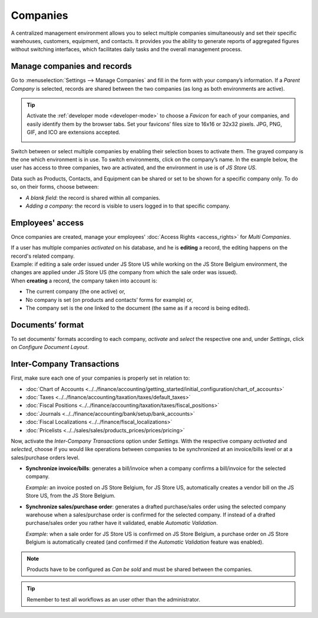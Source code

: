 =========
Companies
=========

A centralized management environment allows you to select multiple companies simultaneously and set
their specific warehouses, customers, equipment, and contacts. It provides you the ability to
generate reports of aggregated figures without switching interfaces, which facilitates daily tasks
and the overall management process.

Manage companies and records
============================

Go to :menuselection:`Settings --> Manage Companies` and fill in the form with your company’s
information. If a *Parent Company* is selected, records are shared between the two companies (as
long as both environments are active).

.. image:: companies/create_js_store_us.png
   :align: center
   :alt: Overview of a new company's form in Flectra

.. tip::
   Activate the :ref:`developer mode <developer-mode>` to choose a *Favicon* for each of your
   companies, and easily identify them by the browser tabs. Set your favicons’ files size to 16x16
   or 32x32 pixels. JPG, PNG, GIF, and ICO are extensions accepted.

   .. image:: companies/favicon.png
      :align: center
      :height: 200
      :alt: View of a web browser and the favicon for a specific company chosen in Flectra

Switch between or select multiple companies by enabling their selection boxes to activate them. The
grayed company is the one which environment is in use. To switch environments, click on the
company’s name. In the example below, the user has access to three companies, two are activated, and
the environment in use is of *JS Store US*.

.. image:: companies/multi_companies_menu_dashboard.png
   :align: center
   :alt: View of the companies menu through the main dashboard in Flectra

Data such as Products, Contacts, and Equipment can be shared or set to be shown for a specific
company only. To do so, on their forms, choose between:

- *A blank field*: the record is shared within all companies.
- *Adding a company*: the record is visible to users logged in to that specific company.

.. image:: companies/product_form_company.png
   :align: center
   :alt: View of a product's form emphasizing the company field in Flectra Sales

Employees' access
=================

Once companies are created, manage your employees' :doc:`Access Rights <access_rights>`
for *Multi Companies*.

.. image:: companies/access_rights_multi_companies.png
   :align: center
   :alt: View of an user form emphasizing the multi companies field under the access rights tabs
         in Flectra

| If a user has multiple companies *activated* on his database, and he is **editing** a record,
  the editing happens on the record's related company.
| Example: if editing a sale order issued under JS Store US while working on the JS Store Belgium
  environment, the changes are applied under JS Store US (the company from which the sale order
  was issued).
| When **creating** a record, the company taken into account is:

- The current company (the one active) or,
- No company is set (on products and contacts’ forms for example) or,
- The company set is the one linked to the document (the same as if a record is being edited).

Documents’ format
=================

To set documents' formats according to each company, *activate* and *select* the respective one and,
under *Settings*, click on *Configure Document Layout*.

.. image:: companies/document_layout.png
   :align: center
   :alt: View of the settings page emphasizing the document layout field in Flectra

Inter-Company Transactions
==========================

First, make sure each one of your companies is properly set in relation to:

- :doc:`Chart of Accounts
  <../../finance/accounting/getting_started/initial_configuration/chart_of_accounts>`
- :doc:`Taxes <../../finance/accounting/taxation/taxes/default_taxes>`
- :doc:`Fiscal Positions <../../finance/accounting/taxation/taxes/fiscal_positions>`
- :doc:`Journals <../../finance/accounting/bank/setup/bank_accounts>`
- :doc:`Fiscal Localizations <../../finance/fiscal_localizations>`
- :doc:`Pricelists <../../sales/sales/products_prices/prices/pricing>`

Now, activate the *Inter-Company Transactions* option under *Settings*. With the respective company
*activated* and *selected*, choose if you would like operations between companies to be synchronized
at an invoice/bills level or at a sales/purchase orders level.

.. image:: companies/inter_company_transactions.png
   :align: center
   :alt: View of the settings page emphasizing the inter company transaction field in Flectra

- **Synchronize invoice/bills**: generates a bill/invoice when a company confirms a bill/invoice for
  the selected company.

  *Example:* an invoice posted on JS Store Belgium, for JS Store US, automatically creates a vendor
  bill on the JS Store US, from the JS Store Belgium.

.. image:: companies/invoice_inter_company.png
   :align: center
   :alt: View of an invoice for JS Store US created on JS Store Belgium in Flectra

- **Synchronize sales/purchase order**: generates a drafted purchase/sales order using the selected
  company warehouse when a sales/purchase order is confirmed for the selected company. If instead of
  a drafted purchase/sales order you rather have it validated, enable *Automatic Validation*.

  *Example:* when a sale order for JS Store US is confirmed on JS Store Belgium, a purchase order
  on JS Store Belgium is automatically created (and confirmed if the *Automatic Validation* feature
  was enabled).

.. image:: companies/purchase_order_inter_company.png
   :align: center
   :alt: View of the purchase created on JS Store US from JS Store Belgium in Flectra

.. note::
   Products have to be configured as *Can be sold* and must be shared between the companies.

.. tip::
   Remember to test all workflows as an user other than the administrator.

.. seealso::
   - :doc:`Multi-company Guidelines </developer/howtos/company>`
   - :doc:`../../finance/accounting/others/multi_currency`
